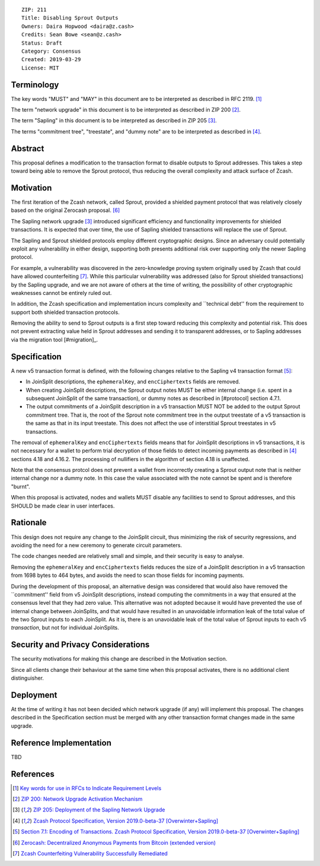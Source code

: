::

  ZIP: 211
  Title: Disabling Sprout Outputs
  Owners: Daira Hopwood <daira@z.cash>
  Credits: Sean Bowe <sean@z.cash>
  Status: Draft
  Category: Consensus
  Created: 2019-03-29
  License: MIT


Terminology
===========

The key words "MUST" and "MAY" in this document are to be interpreted as described in
RFC 2119. [#RFC2119]_

The term "network upgrade" in this document is to be interpreted as described in ZIP 200
[#zip-0200]_.

The term "Sapling" in this document is to be interpreted as described in ZIP 205
[#zip-0205]_.

The terms "commitment tree", "treestate", and "dummy note" are to be interpreted as
described in [#protocol]_.


Abstract
========

This proposal defines a modification to the transaction format to disable outputs to
Sprout addresses. This takes a step toward being able to remove the Sprout protocol,
thus reducing the overall complexity and attack surface of Zcash.


Motivation
==========

The first iteration of the Zcash network, called Sprout, provided a shielded payment
protocol that was relatively closely based on the original Zerocash proposal. [#zerocash]_

The Sapling network upgrade [#zip-0205]_ introduced significant efficiency and
functionality improvements for shielded transactions. It is expected that over time,
the use of Sapling shielded transactions will replace the use of Sprout.

The Sapling and Sprout shielded protocols employ different cryptographic designs.
Since an adversary could potentially exploit any vulnerability in either design,
supporting both presents additional risk over supporting only the newer Sapling protocol.

For example, a vulnerability was discovered in the zero-knowledge proving system
originally used by Zcash that could have allowed counterfeiting [#counterfeiting]_.
While this particular vulnerability was addressed (also for Sprout shielded transactions)
by the Sapling upgrade, and we are not aware of others at the time of writing, the
possibility of other cryptographic weaknesses cannot be entirely ruled out.

In addition, the Zcash specification and implementation incurs complexity and
``technical debt'' from the requirement to support both shielded transaction protocols.

Removing the ability to send to Sprout outputs is a first step toward reducing this
complexity and potential risk. This does not prevent extracting value held in Sprout
addresses and sending it to transparent addresses, or to Sapling addresses via the
migration tool [#migration]_.


Specification
=============

A new v5 transaction format is defined, with the following changes relative to the
Sapling v4 transaction format [#v4-tx]_:

- In JoinSplit descriptions, the ``ephemeralKey``, and ``encCiphertexts`` fields are
  removed.

- When creating JoinSplit descriptions, the Sprout output notes MUST be either
  internal change (i.e. spent in a subsequent JoinSplit of the same transaction),
  or dummy notes as described in [#protocol] section 4.7.1.

- The output commitments of a JoinSplit description in a v5 transaction MUST NOT
  be added to the output Sprout commitment tree. That is, the root of the Sprout note
  commitment tree in the output treestate of a v5 transaction is the same as that in
  its input treestate. This does not affect the use of interstitial Sprout treestates
  in v5 transactions.

The removal of ``ephemeralKey`` and ``encCiphertexts`` fields means that for JoinSplit
descriptions in v5 transactions, it is not necessary for a wallet to perform trial
decryption of those fields to detect incoming payments as described in [#protocol]_
sections 4.18 and 4.16.2. The processing of nullifiers in the algorithm of section 4.18
is unaffected.

Note that the consensus protcol does not prevent a wallet from incorrectly creating
a Sprout output note that is neither internal change nor a dummy note. In this case
the value associated with the note cannot be spent and is therefore "burnt".

When this proposal is activated, nodes and wallets MUST disable any facilities to
send to Sprout addresses, and this SHOULD be made clear in user interfaces.


Rationale
=========

This design does not require any change to the JoinSplit circuit, thus minimizing
the risk of security regressions, and avoiding the need for a new ceremony to generate
circuit parameters.

The code changes needed are relatively small and simple, and their security is easy
to analyse.

Removing the ``ephemeralKey`` and ``encCiphertexts`` fields reduces the size of a
JoinSplit description in a v5 transaction from 1698 bytes to 464 bytes, and avoids
the need to scan those fields for incoming payments.

During the development of this proposal, an alternative design was considered that
would also have removed the ``commitment'' field from v5 JoinSplit descriptions,
instead computing the commitments in a way that ensured at the consensus level that
they had zero value. This alternative was not adopted because it would have prevented
the use of internal change between JoinSplits, and that would have resulted in an
unavoidable information leak of the total value of the two Sprout inputs to each
JoinSplit. As it is, there is an unavoidable leak of the total value of Sprout inputs
to each v5 *transaction*, but not for individual JoinSplits.


Security and Privacy Considerations
===================================

The security motivations for making this change are described in the Motivation section.

Since all clients change their behaviour at the same time when this proposal activates,
there is no additional client distinguisher.


Deployment
==========

At the time of writing it has not been decided which network upgrade (if any) will
implement this proposal. The changes described in the Specification section must be
merged with any other transaction format changes made in the same upgrade.


Reference Implementation
========================

TBD


References
==========

.. [#RFC2119] `Key words for use in RFCs to Indicate Requirement Levels <https://tools.ietf.org/html/rfc2119>`_
.. [#zip-0200] `ZIP 200: Network Upgrade Activation Mechanism <https://github.com/zcash/zips/blob/master/zip-0200.rst>`_
.. [#zip-0205] `ZIP 205: Deployment of the Sapling Network Upgrade <https://github.com/zcash/zips/blob/master/zip-0205.rst>`_
.. [#protocol] `Zcash Protocol Specification, Version 2019.0-beta-37 [Overwinter+Sapling] <https://github.com/zcash/zips/blob/master/protocol/protocol.pdf>`_
.. [#v4-tx] `Section 7.1: Encoding of Transactions. Zcash Protocol Specification, Version 2019.0-beta-37 [Overwinter+Sapling] <https://github.com/zcash/zips/blob/master/protocol/protocol.pdf>`_
.. [#zerocash] `Zerocash: Decentralized Anonymous Payments from Bitcoin (extended version) <http://zerocash-project.org/media/pdf/zerocash-extended-20140518.pdf>`_
.. [#counterfeiting] `Zcash Counterfeiting Vulnerability Successfully Remediated <https://z.cash/blog/zcash-counterfeiting-vulnerability-successfully-remediated/>`_
